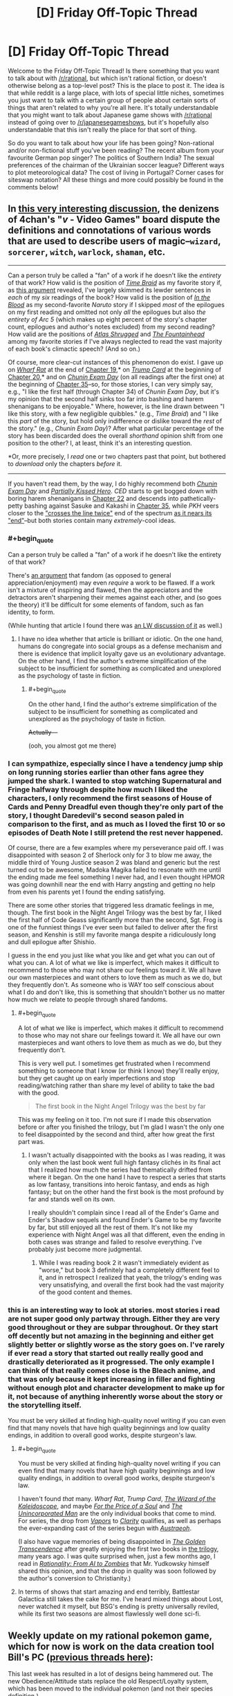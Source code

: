 #+TITLE: [D] Friday Off-Topic Thread

* [D] Friday Off-Topic Thread
:PROPERTIES:
:Author: AutoModerator
:Score: 18
:DateUnix: 1475852646.0
:END:
Welcome to the Friday Off-Topic Thread! Is there something that you want to talk about with [[/r/rational]], but which isn't rational fiction, or doesn't otherwise belong as a top-level post? This is the place to post it. The idea is that while reddit is a large place, with lots of special little niches, sometimes you just want to talk with a certain group of people about certain sorts of things that aren't related to why you're all here. It's totally understandable that you might want to talk about Japanese game shows with [[/r/rational]] instead of going over to [[/r/japanesegameshows]], but it's hopefully also understandable that this isn't really the place for that sort of thing.

So do you want to talk about how your life has been going? Non-rational and/or non-fictional stuff you've been reading? The recent album from your favourite German pop singer? The politics of Southern India? The sexual preferences of the chairman of the Ukrainian soccer league? Different ways to plot meteorological data? The cost of living in Portugal? Corner cases for siteswap notation? All these things and more could possibly be found in the comments below!


** In [[http://archive.is/msyTF][this very interesting discussion]], the denizens of 4chan's "/v/ - Video Games" board dispute the definitions and connotations of various words that are used to describe users of magic--=wizard=, =sorcerer=, =witch=, =warlock=, =shaman=, etc.

--------------

Can a person truly be called a "fan" of a work if he doesn't like the /entirety/ of that work? How valid is the position of /[[https://www.fanfiction.net/s/5193644][Time Braid]]/ as my favorite story if, as [[http://np.reddit.com/r/rational/comments/54bz8l/q_recommendations_similar_to_mother_of_learning/d80kjy3?context=2][this argument]] revealed, I've largely skimmed its lewder sentences in /each/ of my /six/ readings of the book? How valid is the position of /[[https://www.fanfiction.net/s/6207715][In the Blood]]/ as my second-favorite /Naruto/ story if I skipped /most/ of the epilogues on my first reading and omitted not only /all/ the epilogues but also /the entirety of Arc 5/ (which makes up eight percent of the story's chapter count, epilogues and author's notes excluded) from my second reading? How valid are the positions of /[[https://www.goodreads.com/book/show/662][Atlas Shrugged]]/ and /[[https://www.goodreads.com/book/show/2122][The Fountainhead]]/ among my favorite stories if I've always neglected to read the vast majority of each book's climactic speech? (And so on.)

Of course, more clear-cut instances of this phenomenon do exist. I gave up on /[[https://www.fanfiction.net/s/12097887][Wharf Rat]]/ at the end of [[https://www.fanfiction.net/s/12097887/19][Chapter 19]],* on /[[https://www.fanfiction.net/s/10894754][Trump Card]]/ at the beginning of [[https://www.fanfiction.net/s/10894754/20][Chapter 20]],* and on /[[https://www.fanfiction.net/s/3929411][Chunin Exam Day]]/ (on all readings after the first one) at the beginning of [[https://www.fanfiction.net/s/3929411/35][Chapter 35]]--so, for those stories, I can very simply say, e.g., "I like the first half (through Chapter 34) of /Chunin Exam Day/, but it's my opinion that the second half sinks too far into bashing and harem shenanigans to be enjoyable." Where, however, is the line drawn between "I like this story, with a few negligible quibbles." (e.g., /Time Braid/) and "I like this /part/ of the story, but hold only indifference or dislike toward the /rest/ of the story." (e.g., /Chunin Exam Day/)? After what particular percentage of the story has been discarded does the overall /shorthand/ opinion shift from one position to the other? I, at least, think it's an interesting question.

*Or, more precisely, I /read/ one or two chapters past that point, but bothered to /download/ only the chapters /before/ it.

--------------

If you haven't read them, by the way, I do highly recommend both /[[https://www.fanfiction.net/s/3929411][Chunin Exam Day]]/ and /[[https://www.fanfiction.net/s/4240771][Partially Kissed Hero]]/. /CED/ starts to get bogged down with boring harem shenanigans in [[#s][Chapter 22]] and descends into pathetically-petty bashing against Sasuke and Kakashi in [[#s][Chapter 35]], while /PKH/ veers closer to the [[https://allthetropes.org/wiki/Crosses_The_Line_Twice]["crosses the line twice"]] end of the spectrum [[#s][as it nears its "end"]]--but both stories contain many /extremely/-cool ideas.
:PROPERTIES:
:Author: ToaKraka
:Score: 13
:DateUnix: 1475852838.0
:END:

*** #+begin_quote
  Can a person truly be called a "fan" of a work if he doesn't like the entirety of that work?
#+end_quote

There's [[https://web.archive.org/web/20130525211228/http://plover.net/%7Ebonds/objects.html][an argument]] that fandom (as opposed to general appreciation/enjoyment) may even /require/ a work to be flawed. If a work isn't a mixture of inspiring and flawed, then the appreciators and the detractors aren't sharpening their memes against each other, and (so goes the theory) it'll be difficult for some elements of fandom, such as fan identity, to form.

(While hunting that article I found there was [[http://lesswrong.com/lw/z4/do_fandoms_need_awfulness/][an LW discussion of it]] as well.)
:PROPERTIES:
:Author: Muskworker
:Score: 8
:DateUnix: 1475869258.0
:END:

**** I have no idea whether that article is brilliant or idiotic. On the one hand, humans do congregate into social groups as a defense mechanism and there is evidence that implicit loyalty gave us an evolutionary advantage. On the other hand, I find the author's extreme simplification of the subject to be insufficient for something as complicated and unexplored as the psychology of taste in fiction.
:PROPERTIES:
:Author: trekie140
:Score: 7
:DateUnix: 1475869874.0
:END:

***** #+begin_quote
  On the other hand, I find the author's extreme simplification of the subject to be insufficient for something as complicated and unexplored as the psychology of taste in fiction.
#+end_quote

+Actually---+

(ooh, you almost got me there)
:PROPERTIES:
:Author: Muskworker
:Score: 8
:DateUnix: 1475870319.0
:END:


*** I can sympathize, especially since I have a tendency jump ship on long running stories earlier than other fans agree they jumped the shark. I wanted to stop watching Supernatural and Fringe halfway through despite how much I liked the characters, I only recommend the first seasons of House of Cards and Penny Dreadful even though they're only part of the story, I thought Daredevil's second season paled in comparison to the first, and as much as I loved the first 10 or so episodes of Death Note I still pretend the rest never happened.

Of course, there are a few examples where my perseverance paid off. I was disappointed with season 2 of Sherlock only for 3 to blow me away, the middle third of Young Justice season 2 was bland and generic but the rest turned out to be awesome, Madoka Magika failed to resonate with me until the ending made me feel something I never had, and I even thought HPMOR was going downhill near the end with Harry angsting and getting no help from even his parents yet I found the ending satisfying.

There are some other stories that triggered less dramatic feelings in me, though. The first book in the Night Angel Trilogy was the best by far, I liked the first half of Code Geass significantly more than the second, Sgt. Frog is one of the funniest things I've ever seen but failed to deliver after the first season, and Kenshin is still my favorite manga despite a ridiculously long and dull epilogue after Shishio.

I guess in the end you just like what you like and get what you can out of what you can. A lot of what we like is imperfect, which makes it difficult to recommend to those who may not share our feelings toward it. We all have our own masterpieces and want others to love them as much as we do, but they frequently don't. As someone who is WAY too self conscious about what I do and don't like, this is something that shouldn't bother us no matter how much we relate to people through shared fandoms.
:PROPERTIES:
:Author: trekie140
:Score: 4
:DateUnix: 1475855825.0
:END:

**** #+begin_quote
  A lot of what we like is imperfect, which makes it difficult to recommend to those who may not share our feelings toward it. We all have our own masterpieces and want others to love them as much as we do, but they frequently don't.
#+end_quote

This is very well put. I sometimes get frustrated when I recommend something to someone that I know (or think I know) they'll really enjoy, but they get caught up on early imperfections and stop reading/watching rather than share my level of ability to take the bad with the good.

#+begin_quote
  The first book in the Night Angel Trilogy was the best by far
#+end_quote

This was my feeling on it too. I'm not sure if I made this observation before or after you finished the trilogy, but I'm glad I wasn't the only one to feel disappointed by the second and third, after how great the first part was.
:PROPERTIES:
:Author: DaystarEld
:Score: 1
:DateUnix: 1475907076.0
:END:

***** I wasn't actually disappointed with the books as I was reading, it was only when the last book went full high fantasy clichés in its final act that I realized how much the series had thematically drifted from where it began. On the one hand I have to respect a series that starts as low fantasy, transitions into heroic fantasy, and ends as high fantasy; but on the other hand the first book is the most profound by far and stands well on its own.

I really shouldn't complain since I read all of the Ender's Game and Ender's Shadow sequels and found Ender's Game to be my favorite by far, but still enjoyed all the rest of them. It's not like my experience with Night Angel was all that different, even the ending in both cases was strange and failed to resolve everything. I've probably just become more judgmental.
:PROPERTIES:
:Author: trekie140
:Score: 1
:DateUnix: 1475939744.0
:END:

****** While I was reading book 2 it wasn't immediately evident as "worse," but book 3 definitely had a completely different feel to it, and in retrospect I realized that yeah, the trilogy's ending was very unsatisfying, and overall the first book had the vast majority of the good content and themes.
:PROPERTIES:
:Author: DaystarEld
:Score: 2
:DateUnix: 1475962193.0
:END:


*** this is an interesting way to look at stories. most stories i read are not super good only partway through. Either they are very good throughout or they are subpar throughout. Or they start off decently but not amazing in the beginning and either get slightly better or slightly worse as the story goes on. I've rarely if ever read a story that started out really really good and drastically deteriorated as it progressed. The only example I can think of that really comes close is the Bleach anime, and that was only because it kept increasing in filler and fighting without enough plot and character development to make up for it, not because of anything inherently worse about the story or the storytelling itself.

You must be very skilled at finding high-quality novel writing if you can even find that many novels that have high quality beginnings and low quality endings, in addition to overall good works, despite sturgeon's law.
:PROPERTIES:
:Author: Sailor_Vulcan
:Score: 3
:DateUnix: 1475854172.0
:END:

**** #+begin_quote
  You must be very skilled at finding high-quality novel writing if you can even find that many novels that have high quality beginnings and low quality endings, in addition to overall good works, despite sturgeon's law.
#+end_quote

I haven't found /that/ many. /Wharf Rat/, /Trump Card/, /[[https://www.fanfiction.net/s/6995114][The Wizard of the Kaleidoscope]]/, and maybe /[[https://www.fanfiction.net/s/9265719][For the Price of a Soul]]/ and /[[https://www.goodreads.com/book/show/4025200][The Unincorporated Man]]/ are the only individual books that come to mind. For series, the drop from /[[https://www.fanfiction.net/s/9855872][Vapors]]/ to /[[https://www.fanfiction.net/s/10552144][Clarity]]/ qualifies, as well as perhaps the ever-expanding cast of the series begun with /[[http://www.fimfiction.net/story/25966][Austraeoh]]/.

(I also have vague memories of being disappointed in /[[https://www.goodreads.com/book/show/632753][The Golden Transcendence]]/ after greatly enjoying the first two books in [[https://www.goodreads.com/series/41545][the trilogy]], many years ago. I was quite surprised when, just a few months ago, I read in /[[https://intelligence.org/2015/03/12/rationality-ai-zombies][Rationality: From AI to Zombies]]/ that Mr. Yudkowsky himself shared this opinion, and that the drop in quality was soon followed by the author's conversion to Christianity.)
:PROPERTIES:
:Author: ToaKraka
:Score: 3
:DateUnix: 1475855452.0
:END:


**** In terms of shows that start amazing and end terribly, Battlestar Galactica still takes the cake for me. I've heard mixed things about Lost, never watched it myself, but BSG's ending is pretty universally reviled, while its first two seasons are almost flawlessly well done sci-fi.
:PROPERTIES:
:Author: DaystarEld
:Score: 2
:DateUnix: 1475907239.0
:END:


** Weekly update on my rational pokemon game, which for now is work on the data creation tool Bill's PC ([[https://docs.google.com/document/d/1EUSMDHdRdbvQJii5uoSezbjtvJpxdF6Da8zqvuW42bg/edit?usp=sharing][previous threads here]]):

This last week has resulted in a lot of designs being hammered out.  The new Obedience/Attitude stats replace the old Respect/Loyalty system, which has been moved to the individual pokemon (and not their species definition.)

[[https://docs.google.com/document/d/13e4bMBgsvshUBFShes2bG3RGXIzVYh16EPboqDTdpfA/edit?usp=sharing][A grand list of features has been started]].  This will later be reorganized into a roadmap, but for now it lists all the things we'd /like/ to see in the game, to help me understand how each system needs to be built.

Work has begun in earnest on the Move Making tab.  As part of this, [[https://docs.google.com/spreadsheets/d/1sPZPDEohBhm8y4gbdfGHPv5T1yF7rXnxAzNDpTuLqWA/edit#gid=0][a spreadsheet was put together]] for figuring out what moves from canon can be used in their current state.  This spreadsheet unfortunately does not differentiate between moves whose mechanics will be used and moves which merely have a good name that will be reassigned, but this is the first draft.

A lot of the types were shifted around as a result of this:

- Dragon has been redefined as a damage type to represent /raw energy manipulation/ and as an archetype to represent /rage/. Hyper beam is more than likely a Dragon-type move for both reasons.

- Fairy has been given a purpose: it is a type that has to do with /Light/, both in the use of optical illusions and photonic blasts.  Dark types are not immune to these illusions as they do not affect the mind.

- Bug has been salvaged and redesigned as a damage type that centers around /infestation/.  Parasect spreads a rapidly-growing fungus while Beedrill injects Weedle larva, both of which deal Bug-type damage as they atonomously consume the target inside-out.

- Ground has found itself more or less gutted. The majority of its signature moves are either earthquakes (Earthquake, Magnitude, Fissure), not related to the ground at all (Bone Club, Bonemerang) or actually found to be more rock-type.  The type itself looks like it's going to be more of a defensive, ferocious, bulky Beast type, with the various true earthbending moves moved to Psychic as a subset of telekinesis.  As a result, the more 'pure' ground-types (Diglett, etc) will probably be given partial Psychic typing and a high affinity for those moves.

Fighting is also currently under debate.  It seems to me there is no /fundamental/ reason that something would be hurt by Karate Chop significantly more than it would by Double Slap, so my current idea is to roll most physical Fighting moves into Normal, with Ki-based and Aura moves staying as the true manifestation of Fighting.  I am recieving backlash on this, though, so we're still working it out.

If you'd like to chime in for the debate, feel free to list your feelings here or [[https://discord.gg/sM99CF3][on the #pokengineering channel of the /r/rational Discord server]].

We also had a certain amount of brainstorming for a name for the project, which IMO was mostly fruitless.  I personally like the "Pokemon Renegade" suggestion the most, but even that seems a bit off somewhat.

This week I aim to finish hooking up the move tab, get a solid release build out, and continue hashing out the type debate.  Once the move tab is working nicely, Bill's PC will be in a good enough state to be able to start working on the game itself, though I will need to come back to add things such as map support, quests, NPC editing, and so forth.
:PROPERTIES:
:Author: ketura
:Score: 11
:DateUnix: 1475864962.0
:END:

*** Have you considered ditching the "pokemon" theme entirely, for the main engine?

Call the game engine "Ketura's combat monster engine", and then release pokemon themed data files, as a separate entity.

This makes it a lot easier to respond to intellectual property claims, and keep you branding intact throughout.

Nintento asks you to take down pokemon renegade, but fans still know to google "Ketura's combat monster engine" for the latest news about where to find data files for the engine.
:PROPERTIES:
:Author: traverseda
:Score: 5
:DateUnix: 1475941562.0
:END:

**** Hmm! This idea has merit, honestly. It would also help communicate what my intent is, and let others take the burden of forming a cohesive "pokemon game" out of it.

Thanks!
:PROPERTIES:
:Author: ketura
:Score: 7
:DateUnix: 1475942503.0
:END:


*** #+begin_quote
  Dragon has been redefined as a damage type to represent raw energy manipulation and as an archetype to represent rage. Hyper beam is more than likely a Dragon-type move for both reasons.
#+end_quote

Yep, this is basically how I'm imagining Dragon Types so far :)

#+begin_quote
  Fairy has been given a purpose: it is a type that has to do with Light, both in the use of optical illusions and photonic blasts. Dark types are not immune to these illusions as they do not affect the mind.
#+end_quote

I approve, and this is how I headcanon Fairy moves being resisted by Fire and Steel, though why Poison resists it is still a mystery. (Poison is just a nonsense type in general, when it comes to its weaknesses and resists).

#+begin_quote
  Bug has been salvaged and redesigned as a damage type that centers around infestation. Parasect spreads a rapidly-growing fungus while Beedrill injects Weedle larva, both of which deal Bug-type damage as they atonomously consume the target inside-out.
#+end_quote

This is a really neat way to conceptualize what Bug types attacks are as a distinct physical trait, rather than the emergent-property-types idea of bug pokemon themselves being what matters most. I like it a lot, though presumably this doesn't include things like Signal Beam and Bug Buzz? Or are those going to be re-Typed?

#+begin_quote
  Ground has found itself more or less gutted.
#+end_quote

Why not just make Ground pokemon be pokemon that are more reliant on being on earth/soil, either for mobility or as part of their substance? Bone Club/Bonemerang definitely need to be re-typed, but what Ground moves are more like Rock moves? Most that I can find are earth, sand, or mud related.

#+begin_quote
  Fighting is also currently under debate. It seems to me there is no fundamental reason that something would be hurt by Karate Chop significantly more than it would by Double Slap, so my current idea is to roll most physical Fighting moves into Normal, with Ki-based and Aura moves staying as the true manifestation of Fighting. I am recieving backlash on this, though, so we're still working it out.
#+end_quote

To me, Normal attacks that use fists or hands are just blunt damage. What makes Fighting moves Fighting is the intent and strength behind them: basically a Hitmonchan can use a Normal attack like Megapunch by just hitting any part at random, whereas a Karate Chop is a direct attack against an enemy body's weakpoint, like a joint or neck, since you wouldn't Karate Chop someone's face or chest. Kind of like the distinction between Scratch and Slash.
:PROPERTIES:
:Author: DaystarEld
:Score: 5
:DateUnix: 1475910009.0
:END:

**** #+begin_quote
  (Poison is just a nonsense type in general, when it comes to its weaknesses and resists).
#+end_quote

Isn't it? It's seriously just kind of the consolation prize of types, thrown in to sweeten an otherwise sour deal.

#+begin_quote
  I like it a lot, though presumably this doesn't include things like Signal Beam and Bug Buzz? Or are those going to be re-Typed?
#+end_quote

Basically, the idea is that everything is Normal unless there's an explicit reason for that not to be the case; it's really more "colorless". Bug buzz seems like a sonic attack and signal beam I think will be reworked to be used as a way point for directing bug minions, so both will probably be retyped to normal.

#+begin_quote
  Why not just make Ground pokemon be pokemon that are more reliant on being on earth/soil, either for mobility or as part of their substance?
#+end_quote

So when I say it's been gutted, I'm referring to the move pool and not the Pokémon, so Earthquake is getting retyped but Diglett is only getting a small adjustment.

Ground is difficult. At times, it represents an Earth type that is so frequently conflated with Rock as to be indistinguishable, and at other times represents a Beast type that is really just a tougher and more feral Normal. It makes sense, I think, to push the type to mean Beast as far as descriptions go; both Sandslash and Marowak fit this archetype fairly well, in spite of being one of the few pure ground types. We can then fold the Earthy bits into Rock and end up with a clearer, albeit sparser, classification.

Which then begs the question, what is ground damage in that case? If Ground is redefined to mean Beast, well, that means it doesn't really define a unique substance to be resisted or weak to.

(Even if we didn't redefine, what creature is weaker to dirt than it is to a rock? Short of inhaling it, I can't imagine such a situation.)

It is in this context that I say that mud slap et al should just be made part Rock, and let Rock circumscribe the whole earth concept. Now that I type that out, maybe earthquake etc can go be rock instead, hmm...

#+begin_quote
  To me, Normal attacks that use fists or hands are just blunt damage. What makes Fighting moves Fighting is the intent and strength behind them: basically a Hitmonchan can use a Normal attack like Megapunch by just hitting any part at random, whereas a Karate Chop is a direct attack against an enemy body's weakpoint, like a joint or neck, since you wouldn't Karate Chop someone's face or chest.
#+end_quote

This is primarily what the argument against me has been, and while I've come around to accept that from an /offensive/ standpoint, it doesn't make any sense to me from a /defensive/ one.

If a Machamp hits you with Comet Punch, it's going to hurt. A lot. If he hits you with Cross Chop, it's also going to hurt. A lot. All things being equal on the offensive front , I cannot imagine why a creature would withstand (or even resist!) the first while utterly crumbling to the second, as an aspect intrinsic to the defenses.

#+begin_quote
  Kind of like the distinction between Scratch and Slash.
#+end_quote

So are those different types? Steelix doesn't care whether you rake him with claws or rake him with claws with the intent to make him bleed, he's made of steel and will laugh at you before crushing you.

I would contend that he also doesn't care whether you make a general punch or a highly sophisticated, practiced, honed chop that seeks out weaknesses. Surprise! His weakness is that he's indestructible, and also that he laughs too hard when crushing people.

But wait! People say. Machoke is strong enough to jump up in Steelix's face and punch it so hard it puts a /dent/ between his eyes. Surely this means there's something different between that and double slap! I'd say the only (rational) difference is the amount of training put into it. If Machoke spent a year and a day training nothing but his deadly open-handed double-slap, then I would contend he would be able to face down the same Steelix, jump up in its face, and bitch-slap a dent in its /cheek/ instead.

The only /real/ difference is when we hit chi and auras. /Those/ I am perfectly okay with enshrining as Fighting, because I could see a situation where a creature doesn't care if you punch it, but keels over if you Kamehameha.

This all really stems from the problem of describing Affinities, Archetypes, offensive prowess and defensive vulnerability /all using the same system/. It's nuts, and disentangling it is proving to be much more formidable than I had previously anticipated.
:PROPERTIES:
:Author: ketura
:Score: 1
:DateUnix: 1475919267.0
:END:

***** Reading through the list, there also appears to be plans for an injury system, perhaps fighting type moves could have a higher chance to injure/injuries cause a larger percentage of unhealable health on super effective hits? That might be confusing though...

perhaps physical fighting moves are still made normal type moves, but with a high chance to injure, and make rock/steel/ice types more resistant to injury, but injuries affect them more.

OTOH, the whole "fighting type is strong to rock" seems to have been based off the classic "martial artist breaks /thing/ with bare hands" which is kinda silly, given the existence of the move rock smash.

I'm also not sure if the system will have a STAB mechanic. If it does, it would make sense for martial arts moves to do more damage if preformed by a fighting type, which should be taken into account.

And then there's the flying type resistance... Ugh, I think I'm starting to grok the dilemma.
:PROPERTIES:
:Author: Iydak
:Score: 3
:DateUnix: 1475927327.0
:END:

****** I think that's my primary issue with fighting: all of the strengths/weaknesses are for the most part "cute" interactions that are geared around easy mnemonics but not actually reflected in reality. The karate master breaking concrete and bending metal, the heroic fighter standing up to darkness, "two birds with one stone" for rock vs flying, etc.

The rest of us are then left holding the bag trying to /justify/ it. I can totally understand why purists would want to twist things around to make it fit as well as possible, but I'm only passingly interested in preserving the original's type distinctions. If it makes more sense to divide things differently, then I'd like to divide them differently.

Your higher injury suggestion, [[/u/DaystarEld]] 's inverted defense mechanic, and [[/u/infernovulpix]] 's sliding skill scale mechanic are all good suggestions, and I imagine they'll go in in one form or another.

STAB will exist, though maybe not at exactly 150% effectiveness, in addition to the Affinity system, which I think will end up being the more impactful. Flying types will already treat Normal and Fighting moves as Flying while in the air, and I think letting Fighting types treat Normal as Fighting is fine, from a strict damage output/offensive effectiveness angle.
:PROPERTIES:
:Author: ketura
:Score: 1
:DateUnix: 1475943574.0
:END:


***** #+begin_quote
  Ground is difficult. At times, it represents an Earth type that is so frequently conflated with Rock as to be indistinguishable, and at other times represents a Beast type that is really just a tougher and more feral Normal.
#+end_quote

I think you might be basing the perception of Ground pokemon too heavily on Gen 1. Which makes sense since that's primarily what the pokemon you're designing will be from, but in later generations Ground pokemon are quite distinct from Rock pokemon.

Especially when you look at partially Ground pokemon: the Water/Ground types are amphibians with a particular focus on mud attacks, Golurk and Claydol are made of mud/clay, and Garchomp is a literal sand shark-dragon. The vast majority of Ground pokemon have some kind of distinct affinity with soil/sand, either for movement or as part of their body.

#+begin_quote
  (Even if we didn't redefine, what creature is weaker to dirt than it is to a rock? Short of inhaling it, I can't imagine such a situation.)
#+end_quote

Offensively, mud attacks should stay Ground rather than become Rock because of the similarities in Type with Water (both are strong against Fire and Rock, and resisted by Grass) and burying something in a wave of soil should be distinct from Rock's effectiveness (Bug and Flying pokemon both resist Ground moves for fairly obvious reasons but are weak to Rock moves).

I guess the main difference is again that you're working purely off of substance vs substance, and not tying how hard it is to hit an opponent with the substance into things. But even on that level, I think it makes sense that, say, Grass pokemon have a resistance to attacks that use soil or mud, while not having a resistance to attacks that use rocks.

#+begin_quote
  If a Machamp hits you with Comet Punch, it's going to hurt. A lot. If he hits you with Cross Chop, it's also going to hurt. A lot. All things being equal on the offensive front , I cannot imagine why a creature would withstand (or even resist!) the first while utterly crumbling to the second, as an aspect intrinsic to the defenses.
#+end_quote

Well, the only pokemon Types besides Normal and Dark that Fighting is strong against are the "hard" types: Rock, Steel, and Ice. Two of them resist Normal attacks as an extension of the idea that they're "very hard," but are weak to Fighting because (in this rationalization) the Fighting attacks are targeting their weak points.

So to get around the issue of why a Charmeleon or Alakazam's weak points aren't so debilitating, how about this?

Instead of having different Super Effective modifiers, physical Fighting type attacks neutralize a % of their opponent's Defense. So for the majority of types, a Karate Chop won't be much more effective than a Body Slam, but for the types with high Defense (which are primarily Ice, Rock and Steel) the /relative/ damage from a Fighting Type attack will be much higher than that of a Normal type attack. It'll be "super effective" compared to a Normal attack, but only as long as the opposing pokemon has high Defense.

And this works the other way around too. Fighting Types are weak to Flying and Psychic and Bug types, and they generally have very low Defense. Realistically if you CAN punch a bird it's going to feel it pretty hard, but there's no real finesse needed there. The Types that resist Fighting are just not letting Fighting benefit from its passive Defense reduction.

Ghost pokemon are the only Type that resist Fighting with a decently high average Defense score, but the immunity is supposed to help with that. The whole phasing thing makes the interaction strange anyway, since Ki is the most effective way to hit them, and it should probably also have the Defense stripping attribute.
:PROPERTIES:
:Author: DaystarEld
:Score: 2
:DateUnix: 1475923355.0
:END:

****** #+begin_quote
  I think you might be basing the perception of Ground pokemon too heavily on Gen 1. Which makes sense since that's primarily what the pokemon you're designing will be from, but in later generations Ground pokemon are quite distinct from Rock pokemon.
#+end_quote

I am biased, you're right, but part of that comes from the fact that they're so similar in spite of efforts to superficially make them distinct:

--------------

Ground is weak to: Grass, Ice, Water

Ground resists: Poison, Rock, and Electric

--------------

Rock is weak to: Grass, Water, Fighting, Ground, and Steel

Rock resists: Poison, Normal, Flying, Fire

--------------

From a pure defensive profile, if you combine the two you get:

--------------

Earth is weak to: Grass, Water, Ice, Fighting, and Steel

Earth resists: Poison, Normal, Flying, Fire, and Electric (and presumably Earth)

--------------

If Quagsire were changed to be Water/Earth, his defensive profile changes from [[http://i.imgur.com/w71MaF3.png][this]] to [[http://i.imgur.com/xNQLTem.png][this]]. If you discount Flying and Fighting (since they're different under this system), the only real difference is that Steel got better against him, Normal got worse, and Fire even worse.

Would we even have /noticed/ if Game Freak hadn't tried to shoehorn the type in? Once upon a time there was a Bird type that was distinct from the Flying type, but they realized this was stupid and merged the two, which resulted in some weird things like Flying being super effective against Bug, but all in all it was a good change. What if they had done the same with Ground/Rock? Would we care that Garchomp is Rock/Dragon? Sand is just crushed up rocks, we would claim, it's still consistent.

I'm very leery of type distinctions that were made for metagame reasons rather than truly justifiable ones. This has that stink all over it.

(Also, even the TCG realized this was stupid, and just lumped Fighting/Ground/Rock together.)

#+begin_quote
  The vast majority of Ground pokemon have some kind of distinct affinity with soil/sand, either for movement or as part of their body.
#+end_quote

So I'll give those pokemon a bonus to Dig and Tunneling moves. This is an observation of what they're good at, i.e. specific Moves, and not how they inherently, fundamentally interact with other types.

Fire/Water/Grass are all /inherent/. No one ever questions those types advantages because of what they /are/ and not what they /do/. It bugs me that there are then these action-descriptive types that are given the same amount of legitimacy.

You've already picked up on this with your Substance/Descriptive definitions, though I feel now as I look at the list that it's flawed. It should be like:

Substance: Fire, Water, Plant, Electric, Ice, Poison, Rock, Metal, Ghost, Dark, Psychic

Descriptive: Normal, Flying, Fighting, Ground, Bug, Dragon, Fairy

Though Dark/Psychic/Dragon/Fairy are admittedly nebulous sliding-scales and probably have feet in both camps depending on the individual.

#+begin_quote
  (Bug and Flying pokemon both resist Ground moves for fairly obvious reasons but are weak to Rock moves)
#+end_quote

It is for this exact reason that I divided physical attacks into Contact and Projectile. Propelling a rock, seed, or bullet of the same size and the same speed should do the same damage, by and large, to a flying type: I see no reason that the rock would bring it crashing down where the seed would actually do /less/ damage, and the bullet's over here like "Guess I have no advantage at all".

Admittedly throwing a dirt clod of the same size and speed would do less. But this seems to describe a weak Earth move, not an inherently disadvantaged type.

#+begin_quote
  I think it makes sense that, say, Grass pokemon have a resistance to attacks that use soil or mud, while not having a resistance to attacks that use rocks.
#+end_quote

Plants tend to die when buried. It's like the elementary school riddle: what weighs more, a thousand pounds of dirt, or a thousand pounds of rock? Answer: they both crush an equal amount. We like to handwave it with the same elementary-school reasoning: "well, a plant can put roots in soil, so obviously it can take getting a fifty-pound bag of it thrown in its face!" I drive a car, so obviously I control and have influence over it, but you drop one on me and I'm gone.

This seems like it would be better modeled with move power: mud slap has 50 power, rock slide has 300. Fire types will react to both unfavorably, but you don't /resist/ the mud slap more than the rock slide, it's just a matter of scale.

The one thing that this stumbles on is Electric; I can see Electric types being interrupted by mud caked on their body where they wouldn't by an equal amount of gravel, but that's more a long-term effect than an immediate damage one. I'll probably have to put something into those Rock/Water mud attacks that specifically dampens Electric attacks for X turns to compensate.

#+begin_quote
  Instead of having different Super Effective modifiers, physical Fighting type attacks neutralize a % of their opponent's Defense.
#+end_quote

This is a decent idea, and will probably be combined with one or two other ideas to differentiate the old physical fighting moves from old normal moves in the new Normal space. The thing is, though, this is a design guideline and not an inherent type difference: I mean, I'm /fine/ with it, but it's interesting how people jump up and insist that there must be /some/ difference between the two types. People so far don't seem to care /what/ that difference is, so long as /some/ distinction exists, and I'm happy to define a subarchetype within Normal for it.

Come to think of it, subtypes need to be more of a thing. In Magic the Gathering (and other TCGs), one particular faction doesn't do just /one/ single thing, it has a collection of related, yet separate families that work together. Normal could probably have "physical moves, basic moves, sonic moves, and everything else that doesn't have a unique identifier", while Psychic has "telekinesis, barriers, teleportation, and telepathy", Fighting has "chi and auras", etc. Being of one type means that you could sidestep into one or more of the families without /too/ much trouble, but these subtypes don't vary /too/ much from the mean, either.
:PROPERTIES:
:Author: ketura
:Score: 2
:DateUnix: 1475953320.0
:END:

******* #+begin_quote
  What if they had done the same with Ground/Rock? Would we care that Garchomp is Rock/Dragon? Sand is just crushed up rocks, we would claim, it's still consistent.
#+end_quote

If it had started that way, I don't think anyone would have gone "Hey, this type is too broad, it should really be two different types!" But I do think it would have reduced the variety and uniqueness of a lot of pokemon, past Gen 1. As a design decision, it made very little sense in Gen 1 but opened a lot of creative space past it.

#+begin_quote
  I'm very leery of type distinctions that were made for metagame reasons rather than truly justifiable ones. This has that stink all over it.
#+end_quote

Honestly the metagame in Gen 1 was so bad I don't think ANY decision was made for that reason XD

#+begin_quote
  (Also, even the TCG realized this was stupid, and just lumped Fighting/Ground/Rock together.)
#+end_quote

Yeah, but to be fair they also rolled Bug and Poison into Grass.

Actually the more similar argument is to roll Ice and Water together. In Gen 1, other than Articuno there's no pokemon with "ice" as part of their identity. Hell Jynx is the only Ice type that's not also water, and there's no obvious reason why she's one.

I know you call Ice a "leveled up Water" in Bill's PC, so why not just make Rock a "leveled up Ground?"

#+begin_quote
  It is for this exact reason that I divided physical attacks into Contact and Projectile. Propelling a rock, seed, or bullet of the same size and the same speed should do the same damage, by and large, to a flying type: I see no reason that the rock would bring it crashing down where the seed would actually do less damage, and the bullet's over here like "Guess I have no advantage at all". Admittedly throwing a dirt clod of the same size and speed would do less. But this seems to describe a weak Earth move, not an inherently disadvantaged type.
#+end_quote

I think it's implied that Rocks being thrown are heavier than other objects that are used as projectiles, though. The idea isn't that they're just throwing "rocks," and that the earthy power within them is unleashed on impact, it's that they're throwing boulders, or at least rocks bigger than any human can just pick up and toss around. Sure this could be reflected in Attack Power of each move, but then you're basically relegating all Ground moves to be pretty weak and all Rock moves to be either very strong or rather pointless.

Also when you say "bullet," are you referring to guns, or moves that have the name "bullet" in them?

#+begin_quote
  Plants tend to die when buried. It's like the elementary school riddle: what weighs more, a thousand pounds of dirt, or a thousand pounds of rock? Answer: they both crush an equal amount. We like to handwave it with the same elementary-school reasoning: "well, a plant can put roots in soil, so obviously it can take getting a fifty-pound bag of it thrown in its face!" I drive a car, so obviously I control and have influence over it, but you drop one on me and I'm gone.
#+end_quote

I actually always saw it more as Plant pokemon being able to dig themselves out if buried or use roots to stabilize themselves/the ground around them in an earthquake or be nourished by mud.

Again though, obviously the substance vs substance goal is the root of the difference here. I don't know how many special rules can be brought up without /some/ implied type interactions, but then, you are turning Flying into a completely special rules Type, so I think I might just have trained myself too well to think in terms of justifying the current type interactions rather than mapping them onto a whole new structure :)

#+begin_quote
  This is a decent idea, and will probably be combined with one or two other ideas to differentiate the old physical fighting moves from old normal moves in the new Normal space. The thing is, though, this is a design guideline and not an inherent type difference: I mean, I'm fine with it, but it's interesting how people jump up and insist that there must be some difference between the two types. People so far don't seem to care what that difference is, so long as some distinction exists, and I'm happy to define a subarchetype within Normal for it.
#+end_quote

Yep, and this is what I meant when I warned about poor reception among Pokemon fans ;) I think your suggestions by and large would all make the game more realistic, and if you were using your own brand and world I don't think anyone would bat an eye. But it's the age old fanfiction debate, about how much you can change before what you're writing might as well not even use the name of the source material anymore.

Also, in this case I think part of the reason people have that feeling may be because Fighting is such a uniquely placed Type in the metagame. It's so important as a check against Steel and Dark that effectively removing it as a Type really changes the landscape of the game. Tyranitar and Aggron in particular becomes monsters without their 4x weakness to Fighting, though Aggron would still have his 4x weakness to Ground.

But so many other things are going to be different in your game that ultimately it's not going to matter, and the dust will really have to settle before any decisions about balance can really be made.

#+begin_quote
  Come to think of it, subtypes need to be more of a thing. In Magic the Gathering (and other TCGs), one particular faction doesn't do just one single thing, it has a collection of related, yet separate families that work together. Normal could probably have "physical moves, basic moves, sonic moves, and everything else that doesn't have a unique identifier", while Psychic has "telekinesis, barriers, teleportation, and telepathy", Fighting has "chi and auras", etc. Being of one type means that you could sidestep into one or more of the families without too much trouble, but these subtypes don't vary too much from the mean, either.
#+end_quote

Yeah, I think that's where "Mental attacks" and similar will be so useful. Ghost, Psychic, and even potentially some Bug and Dark type attacks could have the "Mental" attribute that gives them similar effectiveness or attributes against a specific enemy, even if that enemy's type has a second layer of interactions that reacts differently to all of them.
:PROPERTIES:
:Author: DaystarEld
:Score: 3
:DateUnix: 1475957003.0
:END:

******** #+begin_quote
  I know you call Ice a "leveled up Water" in Bill's PC, so why not just make Rock a "leveled up Ground?"
#+end_quote

When I was toying with type pairings I came up with these pairs:

Normal -> Fighting

Water -> Ice

Bug -> Poison

Ground -> Dragon

Rock -> Steel

And though I still feel like there's something there, I'm not sure it would manifest beyond some kind of design guideline rather than a mechanic.

Now that Dragon has been restored as a damage type, it might be better to do Fire -> Dragon and then Ground -> Rock -> Steel. At any rate, these pairings were to describe the archetype and not the damage type; Ground was a tough, ferocious Beast type and Dragon is an even tougher, even more ferocious Beast type.

It's something I need to decide if I'm doing anything with, and then if so probably throw it on the tree as you suggest.

#+begin_quote
  I think it's implied that Rocks being thrown are heavier than other objects that are used as projectiles, though. The idea isn't that they're just throwing "rocks," and that the earthy power within them is unleashed on impact, it's that they're throwing boulders, or at least rocks bigger than any human can just pick up and toss around. Sure this could be reflected in Attack Power of each move, but then you're basically relegating all Ground moves to be pretty weak and all Rock moves to be either very strong or rather pointless.
#+end_quote

Sure, it's implied in the state of the move, but this is separate from its type. I have to try and figure out comparisons somehow, and assuming the variables of each are equal is about the only way to do so.

#+begin_quote
  Also when you say "bullet," are you referring to guns, or moves that have the name "bullet" in them?
#+end_quote

Guns, as a stand-in for a theoretical Steel-type move.

#+begin_quote
  Also, in this case I think part of the reason people have that feeling may be because Fighting is such a uniquely placed Type in the metagame. It's so important as a check against Steel and Dark that effectively removing it as a Type really changes the landscape of the game. Tyranitar and Aggron in particular becomes monsters without their 4x weakness to Fighting, though Aggron would still have his 4x weakness to Ground.

  But so many other things are going to be different in your game that ultimately it's not going to matter, and the dust will really have to settle before any decisions about balance can really be made.
#+end_quote

Yeah, I'm not afraid of having unbalanced pokemon. I am going to build the game in a multiplayer-friendly format, but do not plan to actually implement that multiplayer at this time. I'm not afraid of players getting access to OP characters because, well, they'll have to defeat OP characters just to have a chance to use them.

So if players go for fighting pokemon, I want it to be for a reason for that playthrough and not because the online metagame drives them to do it. I won't complain if an arena or whatever is set up and people then plan for that, but this game is entirely being balanced around the single-player experience.
:PROPERTIES:
:Author: ketura
:Score: 2
:DateUnix: 1475983281.0
:END:

********* I don't think Steel maps onto bullets very well. Besides the fact that bullets aren't damaging specifically because of what they're made of, most physical Steel attacks aren't really like bullets either.

#+begin_quote
  So if players go for fighting pokemon, I want it to be for a reason for that playthrough and not because the online metagame drives them to do it. I won't complain if an arena or whatever is set up and people then plan for that, but this game is entirely being balanced around the single-player experience.
#+end_quote

That helps, but remember that balance is important for single player games too. You don't want one type to just be so powerful that using any other type is just gimping yourself :)
:PROPERTIES:
:Author: DaystarEld
:Score: 2
:DateUnix: 1475987405.0
:END:


*** A cheeky name suggestion.

If Pokemon (ポケモン) is short for (ポケット・モンスター) Pocket Monsters, then perhaps Pokeron (ポケ論) could be short for Pocket Ron (ポケット・論), or pocket argument, debate, discourse. It doesn't really fit semantically, only phonologically*.

If you want to be really cheeky, make it Pokemon Gōri (or Gouri)（ポケモン合理）for bastardized Japanese literally translating as Pokemon Rational. If you have a clever design you can hide the 'ri', maybe in an exclamation point where the lower case 'r' comprises the left half of the upper portion of a rounded exclamation point, and the 'i' hugs the right side creating the appearance of an exclamation point but still clearly spelling 'ri'.

As a separate note, if you're creating a developer's brief or prospectus, you might wish to send it to your local Nintendo chapter to frankly put open up discussions on what it will take for them not to sue you. Put tactfully, to open up discussions as to how both you and Nintendo can benefit from moving forward on the project, possibly meaning Nintendo lends QA to the game once complete and gets a majority or large share of profits, depending on existing or past arrangements of a similar nature. Or, if lucky, gain official license to proceed with a free fan game if that's your intent.

*I think there's a better word but a brief search can't find it. Please correct me if you know it.
:PROPERTIES:
:Author: TennisMaster2
:Score: 2
:DateUnix: 1476134565.0
:END:

**** Has licensing ever happened with Nintendo? The only thing I even remotely recall is the Zelda Reorchestrated project, which received official approval and was then yanked. AM2R, Pokémon Uranium, and others were all shut down the moment they made game news, though admittedly I doubt they even made the attempt.

It just seems like all that would do is paint a target on my head, though I would totally be down if there was a reasonable chance of tacit approval.
:PROPERTIES:
:Author: ketura
:Score: 1
:DateUnix: 1476145849.0
:END:

***** PM me with your country and I'll share an idea I have.
:PROPERTIES:
:Author: TennisMaster2
:Score: 1
:DateUnix: 1476191836.0
:END:


** We've frequently discussed superheroes here, so it's shocking just how little anyone has brought up Wonder Woman. Each member of the DC Trinity is meant to represent a different idea, and her's may be the one most relevant to rationality. Batman is Justice and Superman is Hope, but Wonder Woman represents Truth. She forces people to confront uncomfortable truths about the world and themselves, which is why she's a feminist icon. At least when she's written well, that is.

I admit I didn't really like Wonder Woman at first since I found her to be rather generic in the Justice League cartoon. However, in the comics I have seen her act as the Amazon's official Ambassador of Peace, maintain a charitable foundation instead of a secret identity, and talk both super and mundane villains down as often as fight them. Though it contains none of those things, the best introduction I've seen to Wonder Woman's character and mythos is the animated movie, which isn't very long and can be watched [[http://kisscartoon.me/Cartoon/Wonder-Woman/Movie?id=15274][here]] for free.
:PROPERTIES:
:Author: trekie140
:Score: 18
:DateUnix: 1475853339.0
:END:

*** Huh, I'm not really into superhero comics, and have found the ideas of some mainstream superheroes compelling, but never Wonder Woman (she always struck me as a token female character). This post is the most intriguing description of her thematic/symbolic significance that I've ever seen; could you elaborate at length? Wonder Woman is such a well-known character that I figure that any general attempt to intelligently, rationally reboot DC's lineup would have to include her, but she's never seemed compelling from what little I've seen of her.
:PROPERTIES:
:Author: LiteralHeadCannon
:Score: 7
:DateUnix: 1475855465.0
:END:

**** Unfortunately, I haven't seen much more that you. I learned that I was wrong about Wonder Woman from Atop The Fourth Wall's very detailed reviews of bad comics, which included examples of good moments. I found the film by accident and it convinced me she was a character with depth and the feminist themes were well executed. I've heard that Gail Simone's run on the comic series was great, but the best example I've seen so far was in JLA: Tower of Babel where her interplay with the rest of the team showed off her personality and how effective it makes her.

In a story that otherwise felt like an excellent episode of Doctor Who, Wonder Woman ended up stopping a terrorist attack all by herself just by talking to a suicide bomber. He didn't even have a name, he was just a minion for the real villain, but it ended up being one of the best scenes in the comic for how seriously it addressed the situation and everyone emotions surrounding it. She had plenty of other awesome moments in the comic, but that one stood out to me.

I've heard from fans that Wonder Woman actually has one of the smallest rouge's galleries in comics simply due to the fact that she ends up befriending most of her enemies. Don't get me wrong, she's still a badass who's slain hordes of monsters without breaking a sweat, but she's just as much a diplomat as a warrior. There's even a [[https://www.fanfiction.net/s/3061070/1/Probationary-Member][pretty damn good fanfic]] I've read that features the characters going to a women's shelter she runs.
:PROPERTIES:
:Author: trekie140
:Score: 7
:DateUnix: 1475857282.0
:END:

***** This is not actually surprising to me, if I recall she was written/invented by a psychologist who explicitly was trying to create feminist icon. He had some stuff that came along for the ride that other people found problematic, but over all she was created with almost the same kind of impulse/desire as a rationalist reboot of any other piece of fiction.
:PROPERTIES:
:Author: Nighzmarquls
:Score: 3
:DateUnix: 1475858164.0
:END:

****** Comic books have really surprised me with how rational they can be. Superman's reboot in the 80s explained that no one knew he was Clark Kent because everyone just assumes the flying man on tv with no mask doesn't even have a secret identity, while also playing up how Superman is really just a mask Clark wears when he wants to be a good samaritan. Marvel arguable started the trend even earlier with Spider-Man and X-Men turning genre conventions on their heads.

I have more experience with superheroes outside of comics, but I still think many of the stories have shades of rationality. Daredevil is about how hard it is for a street vigilante to fight organized crime, Jessica Jones is about sexual abuse and dealing with PTSD, Superman vs. The Elite is largely a drama about the moral use of power, and I can sing the praises of Young Justice all day long. Seriously, go watch it on Netflix so we can get a third season.
:PROPERTIES:
:Author: trekie140
:Score: 7
:DateUnix: 1475859743.0
:END:


*** Ugh, that movie annoyed the hell out of me. Steve Trevor goes to the United States with an Amazon, an ambassador of a forgotten people who have decided to connect with the outside world again, and the first thing he does is... take her to a bar and tries to get her drunk? HOW ABOUT GETTING HER TO THE FREAKING WHITE HOUSE ASAP? Like, you can make all the points you want about sexism and gender equality and how society shapes your role, if the only non-evil male character in the movie is a stupid, immoral jerk, I'm not going to feel very touched.

Otherwise, I liked Wonder Woman in Justice League, but in retrospect I have to admit she was a bit generic. She was the calm, ruthless, no-nonsense character in a team which already had Batman, John Stewart and Hawkgirl.
:PROPERTIES:
:Author: CouteauBleu
:Score: 5
:DateUnix: 1475871065.0
:END:

**** I didn't say the film was rational and the story does feel abridged due to its short runtime, but the fact that Steve is an ass at first plays into Diana's character arc. She is completely right to think he's sexist, but realizes she was mistaken to think he was inherently like that and couldn't change. He admits that it was wrong to treat her the way he did and promises to do better, which goes against the Amazons' ideological justification for living in seclusion.

However simplistic the presentation may be the theme is still about the importance of fighting prejudice without going too far in the other direction, which shows that the basic moral conflict Wonder Woman is built on is not oversimplified. For a character who is meant to idolize the empowerment of women to acknowledge that her own society has encouraged prejudice against others and resolved to do better is exactly who should be a feminist icon.
:PROPERTIES:
:Author: trekie140
:Score: 4
:DateUnix: 1475881767.0
:END:


** Has anyone been watching [[http://www.imdb.com/title/tt0475784/][Westworld]]? Takes place in a simulated western town populated by android NPCs looping their scripts, with whom players - the visitors interact with. The cinematography is gorgeous and the score is by Ramin Djawadi. It's been such a long time since I've seen something good.. I think I found my new favourite show. They just released the second episode early which I am going to be seeing asap. So spoilers, people.
:PROPERTIES:
:Author: _brightwing
:Score: 9
:DateUnix: 1475855846.0
:END:

*** My concern with this show is JJ Abrams. It will be great at first, and then meander into crazy town if Abrams is running it.
:PROPERTIES:
:Author: Polycephal_Lee
:Score: 5
:DateUnix: 1475872188.0
:END:


*** I haven't seen the second episode yet, but I was really impressed by the first. I'm trying my best not to think about the world-building too much, because it feels like a setting that's not terribly robust outside its central conceit. I'm also hoping that it doesn't end up like Lost as it piles up intrigue and mystery - but it's early days still.
:PROPERTIES:
:Author: alexanderwales
:Score: 3
:DateUnix: 1475869787.0
:END:


** ShenzhenI/O just came out. [[http://www.zachtronics.com/shenzhen-io/]]

Just bought the game and printed out the manual. I've got too much work to actually play it right now, but I should have some time to check it out this weekend... After playing TIS-100 and nearly completing it, I kind of expect the same to happen here, however the possibilities of this game are significantly more interesting than TIS-100.
:PROPERTIES:
:Author: Dwood15
:Score: 5
:DateUnix: 1475863716.0
:END:

*** Can you explain to me the point of this game? From the trailer, all I got was "it's like a programming language, except less efficient". The graphics are really cool, though.
:PROPERTIES:
:Author: CouteauBleu
:Score: 1
:DateUnix: 1476035534.0
:END:


** Tiny tiny idea for Worm fanfic: Rachel's understanding of human psychology is bad. Probably to the point where it's worse than the average dog's. A house pet can tell when someone's tone is threatening or happy, and won't react to a smile from a human as though it's a threat. So what if she kept a dog with her and read the human's psychology via reading the dog's psychology? Sort of like a translator.
:PROPERTIES:
:Author: chaosmosis
:Score: 7
:DateUnix: 1475981880.0
:END:

*** She is not worse than the average dog. She is as good as a dog, maybe even better. It's just that dogs aren't expected to socialize with humans on the level Rachel has to.

Dogs never have to form complex coalitions, keep track of favors, etiquette and fashion, possible betrayals, romance, irony and sarcasm. All those things that Rachel hates.

But Rachel does have the same innate understanding dogs have of human body language. She could tell when Taylor was upset from body language alone, even though Skitter's costume has a mask that hides her facial expression.
:PROPERTIES:
:Author: sir_pirriplin
:Score: 2
:DateUnix: 1476115052.0
:END:


** Things this week:

- Ran a 5K and lived after finishing in reasonable time.
- Submitted my goddamn paper to the goddamn journal.
- Working 40 hours in a four-day work week thanks to Rosh haShanah and a project where the clients JUST DO NOT GET IT.
- Day drinking on Friday due to the above.
- Gonna try to figure out how to implement Fristonian "active inference" in OpenAI Gym. It's philosophically nice, but can it play video games?
:PROPERTIES:
:Score: 10
:DateUnix: 1475871227.0
:END:

*** #+begin_quote
  Submitted my goddamn paper to the goddamn journal
#+end_quote

Congrats!
:PROPERTIES:
:Author: gbear605
:Score: 7
:DateUnix: 1475886687.0
:END:


** If my sample of two is anything to go by, dating websites suck (I tried Once and OkCupid).

The way I understand it, dating websites basically take the same problems you have with real-life dating, only you're dealing with them by typing on a keyboard. So women receive a huge quantity of messages, the majority of them going from poor quality to "ey u wana sho me ur tits", which incentivizes them to never make the first step and send an unprompted message, and means they're unlikely to commit to any given conversation. And on the other side of that wall, men need to send lots and lots of messages to maximize their chances of getting an answer, which incentivizes them to send poor-quality, quickly written messages (or even copy-pasted ones) too reach as many women as possible. So on one side you're flooded with attention, often from very unsavory, immature people. On the other side you spend your time sending messages and getting ignored. This sucks.

So I guess I'm done with dating websites for now, unless someone here has a recommendation. I'd also be interested in other people's experience in that domain.
:PROPERTIES:
:Author: CouteauBleu
:Score: 4
:DateUnix: 1475872008.0
:END:

*** I have had excellent success with OKC. Admittedly I'm a poly woman so I'm likely in a different sort of situation, supply and demand wise, than you are?

Here's a list of my "outcomes" from every single in-person meeting/"date" I had:

- Boyfriend ~8 months

- Friendship (was mostly looking for a friend), still maintained as a casual/peripheral sort of friendship

- Conspiracy theorist 9/11 was an inside job/etc. No second date.

- Boyfriend 4.5 years (ongoing, very high chance marriage / etc end-game in this relationship)

My advice:

- be very picky with who you message - do the screening BEFORE you waste time, energy, resources meeting up. Women get a lot of "hey what's up" , so rather than sending 10 really low quality messages, send 1 good message to your top candidate. If I get a message from someone with a match % in the 80s I basically don't bother to reply.

- If you aren't excited by any of the women you see on the site, don't waste your time. Come back every month or so and see who the new flock of single people are.

- Ensure your profile (especially your photo) is high quality. [[/r/okcupid]] is good for this, or I'm happy to have a look. Note that you are trying to sell yourself so don't highlight or even mention your flaws. They don't need to know that you have debilitating OCD that is controlled by medication until they've known you a few weeks.

- Some people are shallow about height so if you're below 5'8" increase your height by an inch or so. (Actually, increasing your height by an inch or so above your real height is probably a good idea regardless.)

- If you're interested in someone and messaging them, don't pressure them to meet right away, but you want to have an in person meeting in the two weeks to one month range or else it might never happen.

- Gently hint to your friends / family / colleagues (as appropriate) that you are looking for a partner, and see if they will introduce you to anyone.

Other comments:

- The size of your metro area is really important here. I had a really tough time when I lived in a city of ~300k but there's several good candidates in a city of ~1.8m. If you live in a small town you might want to look at nearer larger cities, or resort to traditional methods (friends of friends)

- Different dating sites have different specialities. OKC is more associated with the young / alternative / poly / short term relationship type scene, though there's obviously normies there. Eharmony and similar are more associated with the "I need to find someone to marry" type scene. There are others that are more associated with the casual sex / hookup type scene too.
:PROPERTIES:
:Author: MagicWeasel
:Score: 5
:DateUnix: 1475898532.0
:END:


*** Theoretically, [[https://bumble.com/][Bumble]] addresses this problem. I've never used it and therefore can't really recommend it, but it was designed to be a solution to this problem. The woman has to message first. It could go too far in the opposite direction, but because it's so contrary to the norm, it doesn't seem to. In other words, men don't seem to get flooded with unsavory attention and women don't send tons of messages and get ignored. Again, no idea how well it works, but I thought I'd mention it since it does seem to be at least /trying/ to solve the problem you described.
:PROPERTIES:
:Author: somerandomguy2008
:Score: 3
:DateUnix: 1475883331.0
:END:

**** Yeah, I'm considering it. It might have other problems too, but it could be worth a try... but the necessary Facebook account is kind of a deal breaker for me.
:PROPERTIES:
:Author: CouteauBleu
:Score: 1
:DateUnix: 1475916023.0
:END:


*** OKC does have a section where they publish their statistics and glows. You'll notice that for a guy, information about personality and having a good profile are considered important.

I know that women don't initiate conversation, but they do read profiles recommended to them, and search for people with certain filters. Being prepared for that with a fun, engaging profile with interests listed is a great idea.

If you are a guy with an engaging profile, a DP that makes you look good(not too good though, apparently nudes don't work for men) and are someone who can send fun messages, you'll find a quality partner (short-term or long-term).

Don't give up!
:PROPERTIES:
:Author: rebelioustomboy
:Score: 2
:DateUnix: 1475901732.0
:END:


*** [deleted]\\

#+begin_quote
  Edited by [[/u/spez]] 13035)
#+end_quote
:PROPERTIES:
:Score: 1
:DateUnix: 1475896418.0
:END:


** How to munchkin the housing market:

1) Get a [[https://youtu.be/0EEF9RxQG70?t=99][compressed earth brick maker]].

2) Get a [[https://www.youtube.com/watch?v=4YcrO8ONcfY][robot arm]] for laying them down.

3) With your free building materials and free labor, [[https://www.youtube.com/watch?v=hl7lZZP21c8][build free homes]] for people indefinitely. Free humanity from the drudgery of having to pay rent.

Does anyone else think this is a workable idea, or is it too pie in the sky? I simply can't see myself working for 4 more decades, so I'm looking for alternatives.

Drink the [[https://www.youtube.com/watch?v=IuQB3x4ZNeA][koolaid]].
:PROPERTIES:
:Author: Polycephal_Lee
:Score: 3
:DateUnix: 1475873222.0
:END:

*** This doesn't solve the problems of land, infrastructure, fittings, and furnishings. I'm not convinced that the remainder is a large proportion of the cost of a house, even if I love compressed-earth construction.
:PROPERTIES:
:Author: PeridexisErrant
:Score: 13
:DateUnix: 1475876149.0
:END:


*** Well, the obvious bottleneck is real estate.

Beyond that, houses are more than room-shaped piles of bricks. You need support beams for the walls and the roof, especially if your house is going to have multiple floors (which is better if you want to make cheap housing). You need plumbery and electricity at the very least, as well as windows, telephone or internet access, gas, some sort of heating contraption (I don't know how well compressed earth insulates), and maybe an elevator.

All those things need human labor for now, and are absolutely required if you're going to live in a metropolitan area. On the other hand, technology is evolving, and I think (don't quote me on this) that mass-produced building parts are getting a lot more frequent.
:PROPERTIES:
:Author: CouteauBleu
:Score: 10
:DateUnix: 1475876012.0
:END:

**** [removed]
:PROPERTIES:
:Score: -3
:DateUnix: 1475876019.0
:END:

***** ... That's mean.
:PROPERTIES:
:Author: CouteauBleu
:Score: 6
:DateUnix: 1475876096.0
:END:


*** That's not the solution I'd go with, personally.

I want to copy "space inflatables". Mylar fabric (ir reflective) double-walled tents. Mylar is generally very cheap. They're portable, and I think everything could fit in a steam trunk.

Where everything includes some way of generating electricity, pumps to keep the tent inflated, water-filtration, water-purification, water-pumps, etc.

I think portability is important for people that don't already have houses. You need to be able to pack up your life, and move off-grid, or move to your cousins property for a few years, or move to a different municipality, etc.
:PROPERTIES:
:Author: traverseda
:Score: 3
:DateUnix: 1475878612.0
:END:


*** You still need land plots to build houses. Utilities to be too code. Water, electricity and Internet to make it so anyone who wants to live there willing. And sources of food/work in the vacinity.
:PROPERTIES:
:Author: Nighzmarquls
:Score: 2
:DateUnix: 1475875770.0
:END:

**** Affordable housing is more about being forbidden to build rather than construction actually being expensive.
:PROPERTIES:
:Author: hackerkiba
:Score: 6
:DateUnix: 1475878925.0
:END:

***** [[http://www.sightline.org/2016/09/06/how-seattle-killed-micro-housing/][This article]] on the microhousing situation in Seattle was linked somewhere on Reddit fairly recently.

It basically backs up your point with a specific example.
:PROPERTIES:
:Author: ulyssessword
:Score: 3
:DateUnix: 1475907997.0
:END:


*** This reminds me of the buildings I saw as a result of relief work in Guatemala. They were basically a cement pad, cinderblock walls (with window holes and door frames, but no windows or doors), and a tin roof.

IIRC, they costed <$1000 each, and were about 16' x 20'.
:PROPERTIES:
:Author: ulyssessword
:Score: 2
:DateUnix: 1475883100.0
:END:

